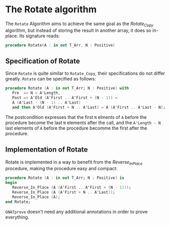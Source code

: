 # Created 2018-06-20 Wed 13:06
#+OPTIONS: author:nil title:nil toc:nil
#+EXPORT_FILE_NAME: ../../../mutating/Rotate.org

* The Rotate algorithm

The ~Rotate~ Algorithm aims to achieve the same goal as the [[Rotate_Copy.org][Rotate_Copy]] algorithm, but instead of storing the result in another array,
it does so in-place. Its signature reads:

#+BEGIN_SRC ada
  procedure Rotate(A : in out T_Arr, N : Positive)
#+END_SRC

** Specification of Rotate

Since ~Rotate~ is quite similar to ~Rotate_Copy~, their specifications do not differ greatly. 
~Rotate~ can be specified as follows:

#+BEGIN_SRC ada
  procedure Rotate (A : in out T_Arr; N : Positive) with
     Pre  => N < A'Length,
     Post => A'Old (A'First .. A'First + (N - 1)) =
     A (A'Last - (N - 1) .. A'Last)
     and then A'Old (A'First + N .. A'Last) = A (A'First .. A'Last - N);
#+END_SRC

The postcondition expresses that the first ~N~ elments of ~A~ before the procedure become the last
~N~ elements after the call, and the ~A'Length - N~ last elements of ~A~ before the procedure becomme the first after the procedure.

** Implementation of Rotate

Rotate is implemented in a way to benefit from the [[Reverse_In_Place.org][Reverse_In_Place]] procedure, making the procedure easy and compact:

#+BEGIN_SRC ada
  procedure Rotate (A : in out T_Arr; N : Positive) is
  begin
     Reverse_In_Place (A (A'First .. A'First + (N - 1)));
     Reverse_In_Place (A (A'First + N .. A'Last));
     Reverse_In_Place (A);
  end Rotate;
#+END_SRC

~GNATprove~ doesn't need any additional annotations in order to prove everything.
